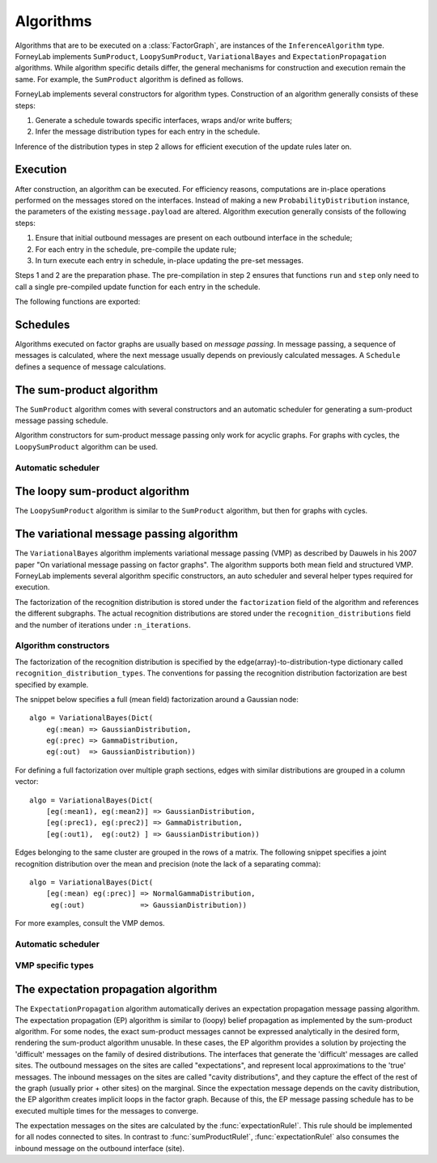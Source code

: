**************
 Algorithms
**************

Algorithms that are to be executed on a :class:`FactorGraph`, are instances of the ``InferenceAlgorithm`` type. ForneyLab implements ``SumProduct``, ``LoopySumProduct``, ``VariationalBayes`` and ``ExpectationPropagation`` algorithms. While algorithm specific details differ, the general mechanisms for construction and execution remain the same. For example, the ``SumProduct`` algorithm is defined as follows.

.. type:: SumProduct

    A specific algorithm type for sum-product message passing::

        type SumProduct
            execute::Function
            schedule::Schedule
        end

    The ``SumProduct`` algorithm holds a ``schedule``, which is executed upon calling the ``execute`` function.

ForneyLab implements several constructors for algorithm types. Construction of an algorithm generally consists of these steps:

1. Generate a schedule towards specific interfaces, wraps and/or write buffers;
2. Infer the message distribution types for each entry in the schedule.

Inference of the distribution types in step 2 allows for efficient execution of the update rules later on.


Execution
=========

After construction, an algorithm can be executed. For efficiency reasons, computations are in-place operations performed on the messages stored on the interfaces. Instead of making a new ``ProbabilityDistribution`` instance, the parameters of the existing ``message.payload`` are altered. Algorithm execution generally consists of the following steps:

1. Ensure that initial outbound messages are present on each outbound interface in the schedule;
2. For each entry in the schedule, pre-compile the update rule;
3. In turn execute each entry in schedule, in-place updating the pre-set messages.

Steps 1 and 2 are the preparation phase. The pre-compilation in step 2 ensures that functions ``run`` and ``step`` only need to call a single pre-compiled update function for each entry in the schedule.

The following functions are exported:

.. function:: execute(algorithm)

    Executes ``algorithm`` on the current graph.


.. function:: step(algorithm, direction::Symbol)

    Buffer and wrap aware version of ``execute(algorithm)``. Performs the following:

    1. Read an element from all read-buffers defined in the current graph
    2. ``execute(algorithm)``
    3. Write an element to all write-buffers defined in the current graph
    4. Propagate messages along all wraps defined in current graph in the corresponding direction

    Before calling ``step``, the algorithm must first be prepared by calling ``prepare!(algorithm)``. Preparing the algorithm ensures that initial messages are set and all update rules are pre-compiled.
    Shorthand version of the function ``step(algorithm)`` exists and is an alias for ``step(algorithm, :forward)``

.. function:: run(algorithm; direction::Symbol)

    Prepares the algorithm and calls ``step(algorithm)`` repeatedly until one of the read-buffers is exhausted or until the end of the block is reached. Keyword argument ``direction`` is optional and by default takes ``:forward`` value.


Schedules
=========

Algorithms executed on factor graphs are usually based on *message passing*. In message passing, a sequence of messages is calculated, where the next message usually depends on previously calculated messages. A ``Schedule`` defines a sequence of message calculations.

.. type:: Schedule

    Defines a sequence of :class:`Message` calculations::

        typealias Schedule Vector{ScheduleEntry}

    .. function:: execute(schedule::Schedule)

        Executes all entries in ``schedule`` once.


.. type:: ScheduleEntry

    Specifies a message calculation operation::

        type ScheduleEntry
            node::Node
            outbound_interface_id::Int64
            rule::Function  # Refers to the general message calculation rule; for example sumProductRule! or variationalRule!.
            execute::Function # Compiled rule call: () -> rule(node, Val{outbound_interface_id}, rule_arguments...).

            # And some omitted fields
        end

    The ``ScheduleEntry`` is the workhorse of ForneyLab. Most importantly, the ``execute`` field holds the pre-compiled (anonymous) function for the message update. All other fields are simply there to facilitate the proper construction of ``execute``. The ``execute`` function is called upon execution of the ``ScheduleEntry``.


The sum-product algorithm
=========================

.. seealso::
    **Demo:** `Kalman filter <https://github.com/spsbrats/ForneyLab.jl/blob/master/demo/04_simple_kalman.ipynb>`_

The ``SumProduct`` algorithm comes with several constructors and an automatic scheduler for generating a sum-product message passing schedule.

Algorithm constructors for sum-product message passing only work for acyclic graphs. For graphs with cycles, the ``LoopySumProduct`` algorithm can be used.

.. function:: SumProduct(::FactorGraph)

    Generates a sum-product algorithm with a schedule towards interfaces connected to write buffers and wraps.

.. function:: SumProduct(::Interface)

    Defines a sum-product algorithm with a schedule towards the argument interface.

.. function:: SumProduct(::Vector{Interface})

    Generates a sum-product algorithm that at least propagates messages to all interfaces in the argument vector.

.. function:: SumProduct(::Edge)

    Defines a sum-product algorithm with a schedule towards the forward and backward interfaces of the argument edge and calculates the corresponding marginal.


Automatic scheduler
-------------------

.. function:: generateSumProductSchedule(::FactorGraph)

    Returns a sum-product message passing schedule that passes messages towards interfaces concerning write buffers and wraps as defined by the argument graph. The scheduler works through depth first search.


The loopy sum-product algorithm
===============================

.. seealso::
    **Demo:** `Loopy belief propagation <https://github.com/spsbrats/ForneyLab.jl/blob/master/demo/05_loopy_belief_propagation.ipynb>`_

The ``LoopySumProduct`` algorithm is similar to the ``SumProduct`` algorithm, but then for graphs with cycles.

.. function:: LoopySumProduct(::FactorGraph; breaker_messages=Dict{Interface, Message}(), n_iterations=50, ...)

    Constructs a loopy sum-product algorithm that propagates to defined write buffers and wraps. Breaker messages specified by the ``breaker_messages`` dictionary are pre-set on the corresponding interfaces. From there a standard sum-product message passing schedule is generated. Upon execution, this schedule is repeated for ``n_iterations``.

.. function:: LoopySumProduct(::Interface; breaker_messages=Dict{Interface, Message}(), n_iterations=50, ...)

    Constructs a loopy sum-product algorithm towards an interface.


The variational message passing algorithm
=========================================

.. seealso::
    | **Demo:** `Naive variational message passing <https://github.com/spsbrats/ForneyLab.jl/blob/master/demo/07_naive_variational_message_passing.ipynb>`_
    | **Demo:** `Structured variational message passing <https://github.com/spsbrats/ForneyLab.jl/blob/master/demo/08_structured_variational_message_passing.ipynb>`_

The ``VariationalBayes`` algorithm implements variational message passing (VMP) as described by Dauwels in his 2007 paper "On variational message passing on factor graphs". The algorithm supports both mean field and structured VMP. ForneyLab implements several algorithm specific constructors, an auto scheduler and several helper types required for execution.

The factorization of the recognition distribution is stored under the ``factorization`` field of the algorithm and references the different subgraphs. The actual recognition distributions are stored under the ``recognition_distributions`` field and the number of iterations under ``:n_iterations``.


Algorithm constructors
----------------------

.. function:: VariationalBayes(recognition_distribution_types::Dict, ::FactorGraph; n_iterations=50)

    Generates a VMP algorithm to calculate the messages towards write buffers and timewraps defined on the argument graph, with a as specified by the ``recognition_distribution_types`` dictionary.

The factorization of the recognition distribution is specified by the edge(array)-to-distribution-type dictionary called ``recognition_distribution_types``. The conventions for passing the recognition distribution factorization are best specified by example.

The snippet below specifies a full (mean field) factorization around a Gaussian node::

    algo = VariationalBayes(Dict(
        eg(:mean) => GaussianDistribution,
        eg(:prec) => GammaDistribution,
        eg(:out)  => GaussianDistribution))

For defining a full factorization over multiple graph sections, edges with similar distributions are grouped in a column vector::

    algo = VariationalBayes(Dict(
        [eg(:mean1), eg(:mean2)] => GaussianDistribution,
        [eg(:prec1), eg(:prec2)] => GammaDistribution,
        [eg(:out1),  eg(:out2) ] => GaussianDistribution))

Edges belonging to the same cluster are grouped in the rows of a matrix. The following snippet specifies a joint recognition distribution over the mean and precision (note the lack of a separating comma)::

    algo = VariationalBayes(Dict(
        [eg(:mean) eg(:prec)] => NormalGammaDistribution,
         eg(:out)             => GaussianDistribution))

For more examples, consult the VMP demos.


Automatic scheduler
-------------------

.. function:: generateVariationalBayesSchedule!(::RecognitionFactorization, ::FactorGraph)

    Generates and stores an (internal and external) schedule for VMP.


VMP specific types
------------------

.. type:: Subgraph

    The internal edges of subgraphs are non-overlapping clusters, which together define the factorization of the recognition distribution. The VMP algorithm executes updates for the subgraphs (corresponding with the factors) in turn::

        type Subgraph
            internal_edges::Set{Edge}
            internal_schedule::Schedule # Schedule for internal message passing
            external_schedule::Array{Node, 1} # Schedule for marginal updates
        end

.. type:: RecognitionFactorization

    The ``RecognitionFactorization`` type stores the variational factorization of the graph. The ``edge_to_subgraph`` attribute contains a dictionary for fast subgraph lookup::

        type RecognitionFactorization
            factors::Array{Subgraph, 1}
            edge_to_subgraph::Dict{Edge, Subgraph}
        end

.. type:: RecognitionDistribution

    The ``RecognitionDistribution`` type stores local recognition distributions. The ``edges`` attribute defined the local set of edges on which ``distribution`` is defined::

        type RecognitionDistribution
            distribution::ProbabilityDistribution
            edges::Set{Edge} # Edges on which the distribution is defined
        end


The expectation propagation algorithm
=====================================

The ``ExpectationPropagation`` algorithm automatically derives an expectation propagation message passing algorithm. The expectation propagation (EP) algorithm is similar to (loopy) belief propagation as implemented by the sum-product algorithm. For some nodes, the exact sum-product messages cannot be expressed analytically in the desired form, rendering the sum-product algorithm unusable. In these cases, the EP algorithm provides a solution by projecting the 'difficult' messages on the family of desired distributions. The interfaces that generate the 'difficult' messages are called sites. The outbound messages on the sites are called "expectations", and represent local approximations to the 'true' messages. The inbound messages on the sites are called "cavity distributions", and they capture the effect of the rest of the graph (usually prior + other sites) on the marginal. Since the expectation message depends on the cavity distribution, the EP algorithm creates implicit loops in the factor graph. Because of this, the EP message passing schedule has to be executed multiple times for the messages to converge.

The expectation messages on the sites are calculated by the :func:`expectationRule!`. This rule should be implemented for all nodes connected to sites. In contrast to :func:`sumProductRule!`, :func:`expectationRule!` also consumes the inbound message on the outbound interface (site).


.. function:: ExpectationPropagation(sites::Vector{Interface}; ...)

    Generates an EP algorithm to incrementally approximate the marginal distributions of the variables (edges) connected to the specified 'sites'. The generated message passing schedule will respect the order of the sites.
    The following optional keyword arguments may be passed:

    - ``num_iterations``: a positive integer indicating the maximum number of iterations (default=100).
    - ``callback``: a function that is called after each iteration. This function can be used for example to check converge or to collect intermediate results. If the callback function returns ``true``, the algorithm is terminated.
